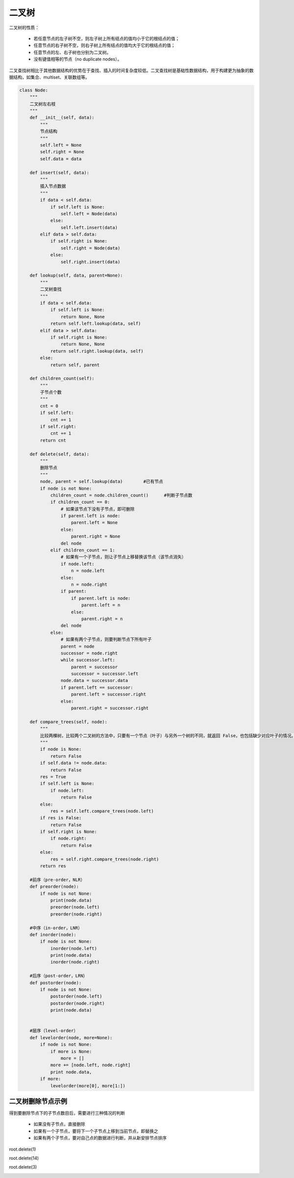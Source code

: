 二叉树
=======

二叉树的性质：

    * 若任意节点的左子树不空，则左子树上所有结点的值均小于它的根结点的值；
    * 任意节点的右子树不空，则右子树上所有结点的值均大于它的根结点的值；
    * 任意节点的左、右子树也分别为二叉树。
    * 没有键值相等的节点（no duplicate nodes）。

二叉查找树相比于其他数据结构的优势在于查找、插入的时间复杂度较低。二叉查找树是基础性数据结构，用于构建更为抽象的数据结构，如集合、multiset、关联数组等。

.. image:: images/bintree.png


.. code:: python

    class Node:
        """
        二叉树左右枝
        """
        def __init__(self, data):
            """
            节点结构
            """
            self.left = None
            self.right = None
            self.data = data

        def insert(self, data):
            """
            插入节点数据
            """
            if data < self.data:
                if self.left is None:
                    self.left = Node(data)
                else:
                    self.left.insert(data)
            elif data > self.data:
                if self.right is None:
                    self.right = Node(data)
                else:
                    self.right.insert(data)

        def lookup(self, data, parent=None):
            """
            二叉树查找
            """
            if data < self.data:
                if self.left is None:
                    return None, None
                return self.left.lookup(data, self)
            elif data > self.data:
                if self.right is None:
                    return None, None
                return self.right.lookup(data, self)
            else:
                return self, parent

        def children_count(self):
            """
            子节点个数
            """
            cnt = 0
            if self.left:
                cnt += 1
            if self.right:
                cnt += 1
            return cnt

        def delete(self, data):
            """
            删除节点
            """
            node, parent = self.lookup(data)        #已有节点
            if node is not None:
                children_count = node.children_count()      #判断子节点数
                if children_count == 0:
                    # 如果该节点下没有子节点，即可删除
                    if parent.left is node:
                        parent.left = None
                    else:
                        parent.right = None
                    del node
                elif children_count == 1:
                    # 如果有一个子节点，则让子节点上移替换该节点（该节点消失）
                    if node.left:
                        n = node.left
                    else:
                        n = node.right
                    if parent:
                        if parent.left is node:
                            parent.left = n
                        else:
                            parent.right = n
                    del node
                else:
                    # 如果有两个子节点，则要判断节点下所有叶子
                    parent = node
                    successor = node.right
                    while successor.left:
                        parent = successor
                        successor = successor.left
                    node.data = successor.data
                    if parent.left == successor:
                        parent.left = successor.right
                    else:
                        parent.right = successor.right

        def compare_trees(self, node):
            """
            比较两棵树，比较两个二叉树的方法中，只要有一个节点（叶子）与另外一个树的不同，就返回 False，也包括缺少对应叶子的情况。
            """
            if node is None:
                return False
            if self.data != node.data:
                return False
            res = True
            if self.left is None:
                if node.left:
                    return False
            else:
                res = self.left.compare_trees(node.left)
            if res is False:
                return False
            if self.right is None:
                if node.right:
                    return False
            else:
                res = self.right.compare_trees(node.right)
            return res

        #前序（pre-order，NLR）
        def preorder(node):
            if node is not None:
                print(node.data)
                preorder(node.left)
                preorder(node.right)

        #中序（in-order，LNR）
        def inorder(node):
            if node is not None:
                inorder(node.left)
                print(node.data)
                inorder(node.right)

        #后序（post-order，LRN）
        def postorder(node):
            if node is not None:
                postorder(node.left)
                postorder(node.right)
                print(node.data)


        #层序（level-order）
        def levelorder(node, more=None):
            if node is not None:
                if more is None:
                    more = []
                more += [node.left, node.right]
                print node.data,
            if more:
                levelorder(more[0], more[1:])

二叉树删除节点示例
-------------------------
得到要删除节点下的子节点数目后，需要进行三种情况的判断

    * 如果没有子节点，直接删除
    * 如果有一个子节点，要将下一个子节点上移到当前节点，即替换之
    * 如果有两个子节点，要对自己点的数据进行判断，并从新安排节点排序

root.delete(1)

.. image:: images/bintree-del1.png

root.delete(14)

.. image:: images/bintree-del2.png

root.delete(3)

.. image:: images/bintree-del3.png
